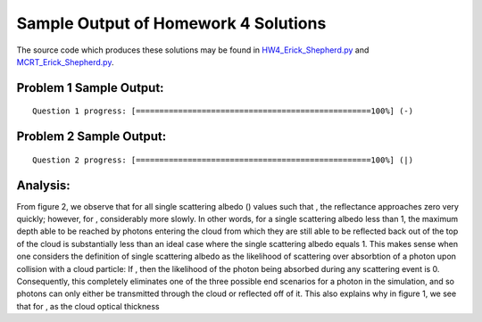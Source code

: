 =====================================
Sample Output of Homework 4 Solutions
=====================================

The source code which produces these solutions may be found in HW4_Erick_Shepherd.py_ and MCRT_Erick_Shepherd.py_.

    .. _HW4_Erick_Shepherd.py: HW4_Erick_Shepherd.py
    .. _MCRT_Erick_Shepherd.py: MCRT_Erick_Shepherd.py

Problem 1 Sample Output:
========================
::

    Question 1 progress: [==================================================100%] (-)

.. image:: Sample%20Output/Problem%201.png
   :width: 40pt
    
Problem 2 Sample Output:
========================
::

    Question 2 progress: [==================================================100%] (|)

.. image:: Sample%20Output/Problem%202.png
   :width: 40pt
   
Analysis:
=========

From figure 2, we observe that for all single scattering albedo (|Single Scattering Albedo|) values such that |Equation 01|, the reflectance |Reflectance| approaches zero very quickly; however, for |Equation 02|, |Equation 03| considerably more slowly. In other words, for a single scattering albedo less than 1, the maximum depth able to be reached by photons entering the cloud from which they are still able to be reflected back out of the top of the cloud is substantially less than an ideal case where the single scattering albedo equals 1. This makes sense when one considers the definition of single scattering albedo as the likelihood of scattering over absorbtion of a photon upon collision with a cloud particle: If |Equation 02|, then the likelihood of the photon being absorbed during any scattering event is 0. Consequently, this completely eliminates one of the three possible end scenarios for a photon in the simulation, and so photons can only either be transmitted through the cloud or reflected off of it. This also explains why in figure 1, we see that for |Equation 02|, as the cloud optical thickness

.. |Cloud Optical Thickness|    image:: LaTeX/Cloud%20Optical%20Thickness.png
.. |Depth|                      image:: LaTeX/Depth.png
.. |Equation 01|                image:: LaTeX/Equation%2001.png
.. |Equation 02|                image:: LaTeX/Equation%2002.png
.. |Equation 03|                image:: LaTeX/Equation%2003.png
.. |Max Depth Reached|          image:: LaTeX/Max%20Depth%20Reached.png
.. |Reflectance|                image:: LaTeX/Reflectance.png
.. |Single Scattering Albedo|   image:: LaTeX/Single%20Scattering%20Albedo.png
